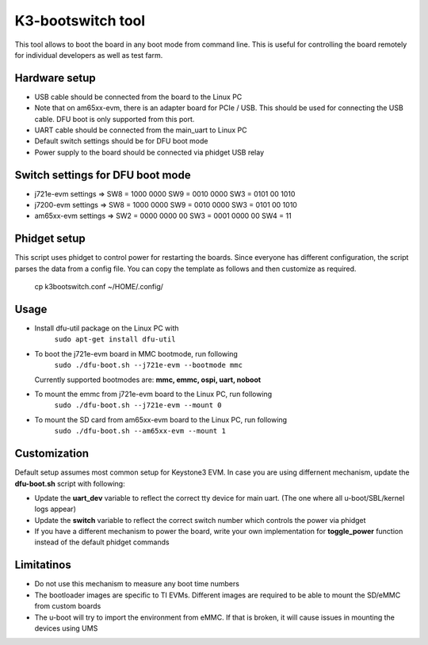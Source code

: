 K3-bootswitch tool
==================

This tool allows to boot the board in any boot mode from command line.
This is useful for controlling the board remotely for individual developers
as well as test farm.

Hardware setup
--------------

* USB cable should be connected from the board to the Linux PC
* Note that on am65xx-evm, there is an adapter board for PCIe / USB.
  This should be used for connecting the USB cable.
  DFU boot is only supported from this port.
* UART cable should be connected from the main_uart to Linux PC
* Default switch settings should be for DFU boot mode
* Power supply to the board should be connected via phidget USB relay


Switch settings for DFU boot mode
---------------------------------

* j721e-evm settings  => SW8 = 1000 0000      SW9 = 0010 0000      SW3 = 0101 00 1010
* j7200-evm settings  => SW8 = 1000 0000      SW9 = 0010 0000      SW3 = 0101 00 1010
* am65xx-evm settings => SW2 = 0000 0000 00   SW3 = 0001 0000 00   SW4 = 11

Phidget setup
-------------

This script uses phidget to control power for restarting the boards.
Since everyone has different configuration, the script parses the data from a
config file. You can copy the template as follows and then customize as required.

    cp k3bootswitch.conf ~/HOME/.config/

Usage
-----

* Install dfu-util package on the Linux PC with
    ``sudo apt-get install dfu-util``
* To boot the j721e-evm board in MMC bootmode, run following
    ``sudo ./dfu-boot.sh --j721e-evm --bootmode mmc``

  Currently supported bootmodes are: **mmc, emmc, ospi, uart, noboot**

* To mount the emmc from j721e-evm board to the Linux PC, run following
    ``sudo ./dfu-boot.sh --j721e-evm --mount 0``
* To mount the SD card from am65xx-evm board to the Linux PC, run following
    ``sudo ./dfu-boot.sh --am65xx-evm --mount 1``

Customization
-------------

Default setup assumes most common setup for Keystone3 EVM. In case you are using
differnent mechanism, update the **dfu-boot.sh** script with following:

* Update the **uart_dev** variable to reflect the correct tty device
  for main uart. (The one where all u-boot/SBL/kernel logs appear)
* Update the **switch** variable to reflect the correct switch number  which
  controls the power via phidget
* If you have a different mechanism to power the board, write your own implementation
  for **toggle_power** function instead of the default phidget commands

Limitatinos
-----------

* Do not use this mechanism to measure any boot time numbers
* The bootloader images are specific to TI EVMs. Different images are required
  to be able to mount the SD/eMMC from custom boards
* The u-boot will try to import the environment from eMMC. If that is broken,
  it will cause issues in mounting the devices using UMS
